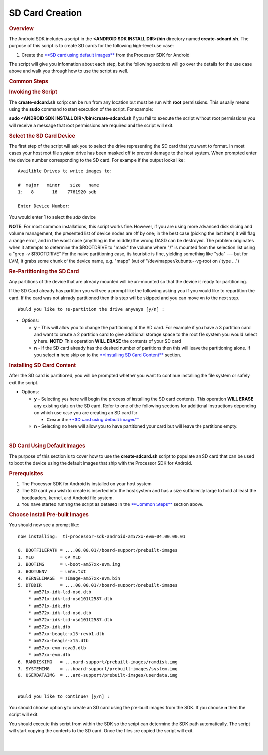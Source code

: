 SD Card Creation
=============================

.. rubric:: Overview
   :name: overview

The Android SDK includes a script in the **<ANDROID SDK INSTALL
DIR>/bin** directory named **create-sdcard.sh**. The purpose of this
script is to create SD cards for the following high-level use case:

#. Create the `**SD card using default
   images** <#sd-card-using-default-images>`__ from the Processor SDK
   for Android

The script will give you information about each step, but the following
sections will go over the details for the use case above and walk you
through how to use the script as well.

.. rubric:: Common Steps
   :name: common-steps

.. rubric:: Invoking the Script
   :name: invoking-the-script

The **create-sdcard.sh** script can be run from any location but must be
run with **root** permissions. This usually means using the **sudo**
command to start execution of the script. For example:

**sudo <ANDROID SDK INSTALL DIR>/bin/create-sdcard.sh**
If you fail to execute the script without root permissions you will
receive a message that root permissions are required and the script will
exit.

.. rubric:: Select the SD Card Device
   :name: select-the-sd-card-device

The first step of the script will ask you to select the drive
representing the SD card that you want to format. In most cases your
host root file system drive has been masked off to prevent damage to the
host system. When prompted enter the device number corresponding to the
SD card. For example if the output looks like:

::

    Availible Drives to write images to: 
     
    #  major   minor    size   name 
    1:   8       16    7761920 sdb
     
    Enter Device Number: 

You would enter **1** to select the *sdb* device

**NOTE**: For most common installations, this script works fine.
However, if you are using more advanced disk slicing and volume
management, the presented list of device nodes are off by one; in the
best case (picking the last item) it will flag a range error, and in the
worst case (anything in the middle) the wrong DASD can be destroyed. The
problem originates when it attempts to determine the $ROOTDRIVE to
"mask" the volume where "/" is mounted from the selection list using a
"grep -v $ROOTDRIVE" For the naive partitioning case, its heuristic is
fine, yielding something like "sda" --- but for LVM, it grabs some chunk
of the device name, e.g. "mapp" (out of "/dev/mapper/kubuntu--vg-root on
/ type ...")

.. rubric:: Re-Partitioning the SD Card
   :name: re-partitioning-the-sd-card

Any partitions of the device that are already mounted will be un-mounted
so that the device is ready for partitioning.

If the SD Card already has partition you will see a prompt like the
following asking you if you would like to repartition the card. If the
card was not already partitioned then this step will be skipped and you
can move on to the next step.

::

    Would you like to re-partition the drive anyways [y/n] :

-  Options:

   -  **y** - This will allow you to change the partitioning of the SD
      card. For example if you have a 3 partition card and want to
      create a 2 partition card to give additional storage space to the
      root file system you would select **y** here.
      **NOTE:** This operation **WILL ERASE** the contents of your SD
      card
   -  **n** - If the SD card already has the desired number of
      partitions then this will leave the partitioning alone. If you
      select **n** here skip on to the `**Installing SD Card
      Content** <#installing-sd-card-content>`__ section.

.. rubric:: Installing SD Card Content
   :name: installing-sd-card-content

After the SD card is partitioned, you will be prompted whether you want
to continue installing the file system or safely exit the script.

-  Options:

   -  **y** - Selecting yes here will begin the process of installing
      the SD card contents. This operation **WILL ERASE** any existing
      data on the SD card. Refer to one of the following sections for
      additional instructions depending on which use case you are
      creating an SD card for

      -  Create the `**SD card using default
         images** <#sd-card-using-default-images>`__

   -  **n** - Selecting no here will allow you to have partitioned your
      card but will leave the partitions empty.

| 

.. rubric:: SD Card Using Default Images
   :name: sd-card-using-default-images

The purpose of this section is to cover how to use the
**create-sdcard.sh** script to populate an SD card that can be used to
boot the device using the default images that ship with the Processor
SDK for Android.

.. rubric:: Prerequisites
   :name: prerequisites

#. The Processor SDK for Android is installed on your host system
#. The SD card you wish to create is inserted into the host system and
   has a size sufficiently large to hold at least the bootloaders,
   kernel, and Android file system.
#. You have started running the script as detailed in the `**Common
   Steps** <#common-steps>`__ section above.

.. rubric:: Choose Install Pre-built Images
   :name: choose-install-pre-built-images

You should now see a prompt like:

::

    now installing:  ti-processor-sdk-android-am57xx-evm-04.00.00.01

    0. BOOTFILEPATH = ....00.00.01//board-support/prebuilt-images
    1. MLO          = GP_MLO
    2. BOOTIMG      = u-boot-am57xx-evm.img
    3. BOOTUENV     = uEnv.txt
    4. KERNELIMAGE  = zImage-am57xx-evm.bin
    5. DTBDIR       = ....00.00.01//board-support/prebuilt-images
        * am571x-idk-lcd-osd.dtb
        * am571x-idk-lcd-osd101t2587.dtb
        * am571x-idk.dtb
        * am572x-idk-lcd-osd.dtb
        * am572x-idk-lcd-osd101t2587.dtb
        * am572x-idk.dtb
        * am57xx-beagle-x15-revb1.dtb
        * am57xx-beagle-x15.dtb
        * am57xx-evm-reva3.dtb
        * am57xx-evm.dtb
    6. RAMDISKIMG   = ...oard-support/prebuilt-images/ramdisk.img
    7. SYSTEMIMG    = ...board-support/prebuilt-images/system.img
    8. USERDATAIMG  = ...ard-support/prebuilt-images/userdata.img


    Would you like to continue? [y/n] :

You should choose option **y** to create an SD card using the pre-built
images from the SDK. If you choose **n** then the script will exit.

You should execute this script from within the SDK so the script can
determine the SDK path automatically. The script will start copying the
contents to the SD card. Once the files are copied the script will exit.

| 

| 

